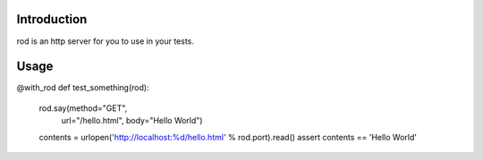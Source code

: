 Introduction
============

rod is an http server for you to use in your tests.

Usage
=====

@with_rod
def test_something(rod):
    rod.say(method="GET",
            url="/hello.html",
            body="Hello World")

    contents = urlopen('http://localhost:%d/hello.html' % rod.port).read()
    assert contents == 'Hello World'

